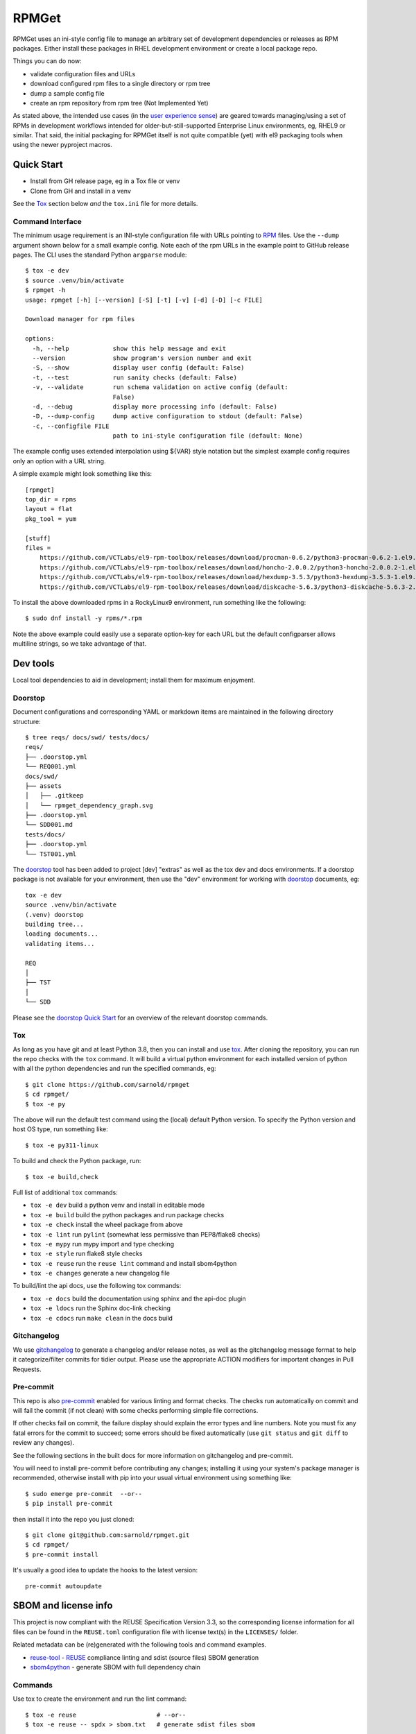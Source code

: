 RPMGet
======

RPMGet uses an ini-style config file to manage an arbitrary set of
development dependencies or releases as RPM packages. Either install
these packages in RHEL development environment or create a local
package repo.

|ci| |wheels| |bandit| |release|

|pre| |cov| |pylint|

|tag| |license| |reuse| |python|

Things you can do now:

* validate configuration files and URLs
* download configured rpm files to a single directory or rpm tree
* dump a sample config file
* create an rpm repository from rpm tree (Not Implemented Yet)

As stated above, the intended use cases (in the `user experience sense`_)
are geared towards managing/using a set of RPMs in development workflows
intended for older-but-still-supported Enterprise Linux environments, eg,
RHEL9 or similar. That said, the initial packaging for RPMGet itself is
not quite compatible (yet) with el9 packaging tools when using the newer
pyproject macros.

.. _user experience sense: https://en.wikipedia.org/wiki/Use_case#Definition

Quick Start
~~~~~~~~~~~

* Install from GH release page, eg in a Tox file or venv
* Clone from GH and install in a venv

See the Tox_ section below *and* the ``tox.ini`` file for more details.

Command Interface
-----------------

The minimum usage requirement is an INI-style configuration file with URLs
pointing to RPM_ files. Use the ``--dump`` argument shown below for a small
example config. Note each of the rpm URLs in the example point to GitHub
release pages. The CLI uses the standard Python ``argparse`` module::

  $ tox -e dev
  $ source .venv/bin/activate
  $ rpmget -h
  usage: rpmget [-h] [--version] [-S] [-t] [-v] [-d] [-D] [-c FILE]

  Download manager for rpm files

  options:
    -h, --help            show this help message and exit
    --version             show program's version number and exit
    -S, --show            display user config (default: False)
    -t, --test            run sanity checks (default: False)
    -v, --validate        run schema validation on active config (default:
                          False)
    -d, --debug           display more processing info (default: False)
    -D, --dump-config     dump active configuration to stdout (default: False)
    -c, --configfile FILE
                          path to ini-style configuration file (default: None)

The example config uses extended interpolation using ${VAR} style notation
but the simplest example config requires only an option with a URL string.

A simple example might look something like this::

  [rpmget]
  top_dir = rpms
  layout = flat
  pkg_tool = yum

  [stuff]
  files =
      https://github.com/VCTLabs/el9-rpm-toolbox/releases/download/procman-0.6.2/python3-procman-0.6.2-1.el9.noarch.rpm
      https://github.com/VCTLabs/el9-rpm-toolbox/releases/download/honcho-2.0.0.2/python3-honcho-2.0.0.2-1.el9.noarch.rpm
      https://github.com/VCTLabs/el9-rpm-toolbox/releases/download/hexdump-3.5.3/python3-hexdump-3.5.3-1.el9.noarch.rpm
      https://github.com/VCTLabs/el9-rpm-toolbox/releases/download/diskcache-5.6.3/python3-diskcache-5.6.3-2.el9.noarch.rpm

To install the above downloaded rpms in a RockyLinux9 environment, run
something like the following::

  $ sudo dnf install -y rpms/*.rpm

Note the above example could easily use a separate option-key for each URL
but the default configparser allows multiline strings, so we take advantage
of that.

.. _RPM: https://en.wikipedia.org/wiki/RPM_Package_Manager#Binary_format


Dev tools
~~~~~~~~~

Local tool dependencies to aid in development; install them for
maximum enjoyment.

Doorstop
--------

Document configurations and corresponding YAML or markdown items are
maintained in the following directory structure::

  $ tree reqs/ docs/swd/ tests/docs/
  reqs/
  ├── .doorstop.yml
  └── REQ001.yml
  docs/swd/
  ├── assets
  │   ├── .gitkeep
  │   └── rpmget_dependency_graph.svg
  ├── .doorstop.yml
  └── SDD001.md
  tests/docs/
  ├── .doorstop.yml
  └── TST001.yml

The doorstop_ tool has been added to project [dev] "extras" as well as the
tox dev and docs environments. If a doorstop package is not available for
your environment, then use the "dev" environment for working with doorstop_
documents, eg::

  tox -e dev
  source .venv/bin/activate
  (.venv) doorstop
  building tree...
  loading documents...
  validating items...

  REQ
  │
  ├── TST
  │
  └── SDD

Please see the `doorstop Quick Start`_ for an overview of the relevant
doorstop commands.

.. _doorstop Quick Start: https://doorstop.readthedocs.io/en/latest/getting-started/quickstart.html
.. _doorstop: https://doorstop.readthedocs.io/en/latest/index.html

Tox
---

As long as you have git and at least Python 3.8, then you can install
and use tox_.  After cloning the repository, you can run the repo
checks with the ``tox`` command.  It will build a virtual python
environment for each installed version of python with all the python
dependencies and run the specified commands, eg:

::

  $ git clone https://github.com/sarnold/rpmget
  $ cd rpmget/
  $ tox -e py

The above will run the default test command using the (local) default
Python version.  To specify the Python version and host OS type, run
something like::

  $ tox -e py311-linux

To build and check the Python package, run::

  $ tox -e build,check

Full list of additional ``tox`` commands:

* ``tox -e dev`` build a python venv and install in editable mode
* ``tox -e build`` build the python packages and run package checks
* ``tox -e check`` install the wheel package from above
* ``tox -e lint`` run ``pylint`` (somewhat less permissive than PEP8/flake8 checks)
* ``tox -e mypy`` run mypy import and type checking
* ``tox -e style`` run flake8 style checks
* ``tox -e reuse`` run the ``reuse lint`` command and install sbom4python
* ``tox -e changes`` generate a new changelog file

To build/lint the api docs, use the following tox commands:

* ``tox -e docs`` build the documentation using sphinx and the api-doc plugin
* ``tox -e ldocs`` run the Sphinx doc-link checking
* ``tox -e cdocs`` run ``make clean`` in the docs build


Gitchangelog
------------

We use gitchangelog_  to generate a changelog and/or release notes, as
well as the gitchangelog message format to help it categorize/filter
commits for tidier output.  Please use the appropriate ACTION modifiers
for important changes in Pull Requests.

Pre-commit
----------

This repo is also pre-commit_ enabled for various linting and format
checks.  The checks run automatically on commit and will fail the
commit (if not clean) with some checks performing simple file corrections.

If other checks fail on commit, the failure display should explain the error
types and line numbers. Note you must fix any fatal errors for the
commit to succeed; some errors should be fixed automatically (use
``git status`` and ``git diff`` to review any changes).

See the following sections in the built docs for more information on
gitchangelog and pre-commit.

You will need to install pre-commit before contributing any changes;
installing it using your system's package manager is recommended,
otherwise install with pip into your usual virtual environment using
something like::

  $ sudo emerge pre-commit  --or--
  $ pip install pre-commit

then install it into the repo you just cloned::

  $ git clone git@github.com:sarnold/rpmget.git
  $ cd rpmget/
  $ pre-commit install

It's usually a good idea to update the hooks to the latest version::

    pre-commit autoupdate


SBOM and license info
~~~~~~~~~~~~~~~~~~~~~

This project is now compliant with the REUSE Specification Version 3.3, so the
corresponding license information for all files can be found in the ``REUSE.toml``
configuration file with license text(s) in the ``LICENSES/`` folder.

Related metadata can be (re)generated with the following tools and command
examples.

* reuse-tool_ - REUSE_ compliance linting and sdist (source files) SBOM generation
* sbom4python_ - generate SBOM with full dependency chain

Commands
--------

Use tox to create the environment and run the lint command::

  $ tox -e reuse                      # --or--
  $ tox -e reuse -- spdx > sbom.txt   # generate sdist files sbom

Note you can pass any of the other reuse commands after the ``--`` above.

Use the above environment to generate the full SBOM in text format::

  $ source .tox/reuse/bin/activate
  $ sbom4python --system --use-pip -o <file_name>.txt

Be patient; the last command above may take several minutes. See the
doc links above for more detailed information on the tools and
specifications.

.. _Tox: https://github.com/tox-dev/tox
.. _reuse-tool: https://github.com/fsfe/reuse-tool
.. _REUSE: https://reuse.software/spec-3.3/
.. _sbom4python: https://github.com/anthonyharrison/sbom4python
.. _gitchangelog: https://github.com/sarnold/gitchangelog
.. _pre-commit: http://pre-commit.com/
.. _setuptools_scm: https://setuptools-scm.readthedocs.io/en/stable/


.. |ci| image:: https://github.com/sarnold/rpmget/actions/workflows/ci.yml/badge.svg
    :target: https://github.com/sarnold/rpmget/actions/workflows/ci.yml
    :alt: CI Status

.. |wheels| image:: https://github.com/sarnold/rpmget/actions/workflows/wheels.yml/badge.svg
    :target: https://github.com/sarnold/rpmget/actions/workflows/wheels.yml
    :alt: Wheel Status

.. |badge| image:: https://github.com/sarnold/rpmget/actions/workflows/pylint.yml/badge.svg
    :target: https://github.com/sarnold/rpmget/actions/workflows/pylint.yml
    :alt: Pylint Status

.. |release| image:: https://github.com/sarnold/rpmget/actions/workflows/release.yml/badge.svg
    :target: https://github.com/sarnold/rpmget/actions/workflows/release.yml
    :alt: Release Status

.. |bandit| image:: https://github.com/sarnold/rpmget/actions/workflows/bandit.yml/badge.svg
    :target: https://github.com/sarnold/rpmget/actions/workflows/bandit.yml
    :alt: Security check - Bandit

.. |cov| image:: https://raw.githubusercontent.com/sarnold/rpmget/badges/main/test-coverage.svg
    :target: https://github.com/sarnold/rpmget/actions/workflows/coverage.yml
    :alt: Test coverage

.. |pylint| image:: https://raw.githubusercontent.com/sarnold/rpmget/badges/main/pylint-score.svg
    :target: https://github.com/sarnold/rpmget/actions/workflows/pylint.yml
    :alt: Pylint Score

.. |license| image:: https://img.shields.io/badge/license-MIT-blue
    :target: https://github.com/sarnold/rpmget/blob/main/LICENSE
    :alt: License

.. |tag| image:: https://img.shields.io/github/v/tag/sarnold/rpmget?color=green&include_prereleases&label=latest%20release
    :target: https://github.com/sarnold/rpmget/releases
    :alt: GitHub tag

.. |python| image:: https://img.shields.io/badge/python-3.9+-blue.svg
    :target: https://www.python.org/downloads/
    :alt: Python

.. |reuse| image:: https://api.reuse.software/badge/git.fsfe.org/reuse/api
    :target: https://api.reuse.software/info/git.fsfe.org/reuse/api
    :alt: REUSE status

.. |pre| image:: https://img.shields.io/badge/pre--commit-enabled-brightgreen?logo=pre-commit&logoColor=white
   :target: https://github.com/pre-commit/pre-commit
   :alt: pre-commit
